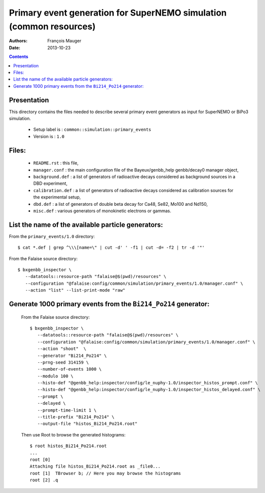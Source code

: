 ====================================================================
Primary event generation for SuperNEMO simulation (common resources)
====================================================================

:Authors: François Mauger
:Date:    2013-10-23

.. contents::
   :depth: 3
..

Presentation
============

This directory contains  the files needed to  describe several primary
event generators as input for SuperNEMO or BiPo3 simulation.

  * Setup label is : ``common::simulation::primary_events``
  * Version is : ``1.0``

Files:
======

  * ``README.rst`` : this file,
  * ``manager.conf`` : the   main  configuration file of   the
    Bayeux/genbb_help genbb/decay0 manager object,
  * ``background.def`` :  a list of generators  of radioactive decays
    considered as background sources in a DBD experiment,
  * ``calibration.def`` : a list  of generators of radioactive decays
    considered as calibration sources for the experimental setup,
  * ``dbd.def`` : a list of generators  of double beta decay for Ca48,
    Se82, Mo100 and Nd150,
  * ``misc.def`` : various generators of monokinetic electrons or gammas.

List the name of the available particle generators:
===================================================

From the ``primary_events/1.0`` directory: ::

    $ cat *.def | grep ^\\\[name=\" | cut -d' ' -f1 | cut -d= -f2 | tr -d '"'

From the Falaise source directory: ::

   $ bxgenbb_inspector \
      --datatools::resource-path "falaise@$(pwd)/resources" \
      --configuration "@falaise:config/common/simulation/primary_events/1.0/manager.conf" \
      --action "list" --list-print-mode "raw"


Generate 1000 primary events from the ``Bi214_Po214`` generator:
================================================================

  From the Falaise source directory: ::

   $ bxgenbb_inspector \
      --datatools::resource-path "falaise@$(pwd)/resources" \
      --configuration "@falaise:config/common/simulation/primary_events/1.0/manager.conf" \
      --action "shoot"  \
      --generator "Bi214_Po214" \
      --prng-seed 314159 \
      --number-of-events 1000 \
      --modulo 100 \
      --histo-def "@genbb_help:inspector/config/le_nuphy-1.0/inspector_histos_prompt.conf" \
      --histo-def "@genbb_help:inspector/config/le_nuphy-1.0/inspector_histos_delayed.conf" \
      --prompt \
      --delayed \
      --prompt-time-limit 1 \
      --title-prefix "Bi214_Po214" \
      --output-file "histos_Bi214_Po214.root"

  Then use Root to browse the generated histograms: ::

   $ root histos_Bi214_Po214.root
   ...
   root [0]
   Attaching file histos_Bi214_Po214.root as _file0...
   root [1]  TBrowser b; // Here you may browse the histograms
   root [2] .q
